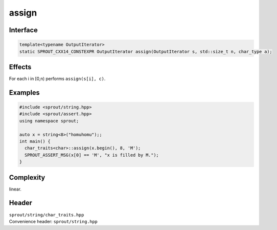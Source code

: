 .. _sprout-string-char_traits-assign-iterator:

###############################################################################
assign
###############################################################################

Interface
========================================
.. sourcecode:: c++

  template<typename OutputIterator>
  static SPROUT_CXX14_CONSTEXPR OutputIterator assign(OutputIterator s, std::size_t n, char_type a);

Effects
========================================

| For each i in [0,n) performs ``assign(s[i], c)``.

Examples
========================================
.. sourcecode:: c++

  #include <sprout/string.hpp>
  #include <sprout/assert.hpp>
  using namespace sprout;
  
  auto x = string<8>("homuhomu");;
  int main() {
    char_traits<char>::assign(x.begin(), 8, 'M');
    SPROUT_ASSERT_MSG(x[0] == 'M', "x is filled by M.");
  }

Complexity
========================================

| linear.

Header
========================================

| ``sprout/string/char_traits.hpp``
| Convenience header: ``sprout/string.hpp``

